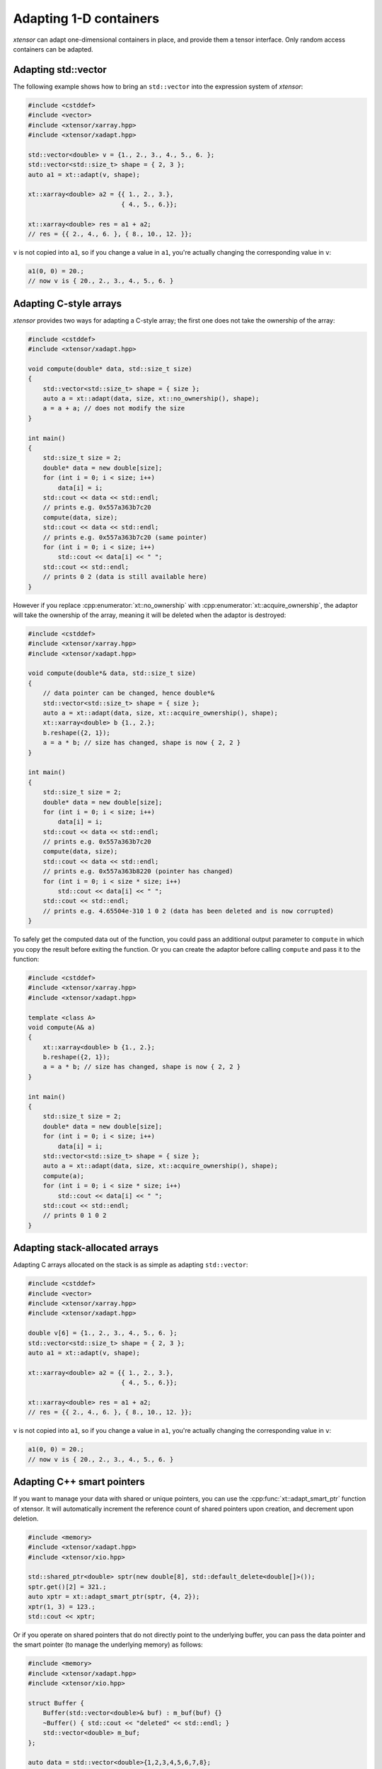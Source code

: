 .. Copyright (c) 2016, Johan Mabille, Sylvain Corlay and Wolf Vollprecht

   Distributed under the terms of the BSD 3-Clause License.

   The full license is in the file LICENSE, distributed with this software.

Adapting 1-D containers
=======================

`xtensor` can adapt one-dimensional containers in place, and provide them a tensor interface.
Only random access containers can be adapted.

Adapting std::vector
--------------------

The following example shows how to bring an ``std::vector`` into the expression system of
`xtensor`:

.. code::

    #include <cstddef>
    #include <vector>
    #include <xtensor/xarray.hpp>
    #include <xtensor/xadapt.hpp>

    std::vector<double> v = {1., 2., 3., 4., 5., 6. };
    std::vector<std::size_t> shape = { 2, 3 };
    auto a1 = xt::adapt(v, shape);

    xt::xarray<double> a2 = {{ 1., 2., 3.},
                             { 4., 5., 6.}};

    xt::xarray<double> res = a1 + a2;
    // res = {{ 2., 4., 6. }, { 8., 10., 12. }};

``v`` is not copied into ``a1``, so if you change a value in ``a1``, you're actually changing
the corresponding value in ``v``:

.. code::

    a1(0, 0) = 20.;
    // now v is { 20., 2., 3., 4., 5., 6. }

Adapting C-style arrays
-----------------------

`xtensor` provides two ways for adapting a C-style array; the first one does not take the
ownership of the array:

.. code::

    #include <cstddef>
    #include <xtensor/xadapt.hpp>

    void compute(double* data, std::size_t size)
    {
        std::vector<std::size_t> shape = { size };
        auto a = xt::adapt(data, size, xt::no_ownership(), shape);
        a = a + a; // does not modify the size
    }

    int main()
    {
        std::size_t size = 2;
        double* data = new double[size];
        for (int i = 0; i < size; i++)
            data[i] = i;
        std::cout << data << std::endl;
        // prints e.g. 0x557a363b7c20
        compute(data, size);
        std::cout << data << std::endl;
        // prints e.g. 0x557a363b7c20 (same pointer)
        for (int i = 0; i < size; i++)
            std::cout << data[i] << " ";
        std::cout << std::endl;
        // prints 0 2 (data is still available here)
    }

However if you replace :cpp:enumerator:`xt::no_ownership` with :cpp:enumerator:`xt::acquire_ownership`, the adaptor will take
the ownership of the array, meaning it will be deleted when the adaptor is destroyed:

.. code::

    #include <cstddef>
    #include <xtensor/xarray.hpp>
    #include <xtensor/xadapt.hpp>

    void compute(double*& data, std::size_t size)
    {
        // data pointer can be changed, hence double*&
        std::vector<std::size_t> shape = { size };
        auto a = xt::adapt(data, size, xt::acquire_ownership(), shape);
        xt::xarray<double> b {1., 2.};
        b.reshape({2, 1});
        a = a * b; // size has changed, shape is now { 2, 2 }
    }

    int main()
    {
        std::size_t size = 2;
        double* data = new double[size];
        for (int i = 0; i < size; i++)
            data[i] = i;
        std::cout << data << std::endl;
        // prints e.g. 0x557a363b7c20
        compute(data, size);
        std::cout << data << std::endl;
        // prints e.g. 0x557a363b8220 (pointer has changed)
        for (int i = 0; i < size * size; i++)
            std::cout << data[i] << " ";
        std::cout << std::endl;
        // prints e.g. 4.65504e-310 1 0 2 (data has been deleted and is now corrupted)
    }

To safely get the computed data out of the function, you could pass an additional output parameter
to ``compute`` in which you copy the result before exiting the function. Or you can create the
adaptor before calling ``compute`` and pass it to the function:

.. code::

    #include <cstddef>
    #include <xtensor/xarray.hpp>
    #include <xtensor/xadapt.hpp>

    template <class A>
    void compute(A& a)
    {
        xt::xarray<double> b {1., 2.};
        b.reshape({2, 1});
        a = a * b; // size has changed, shape is now { 2, 2 }
    }

    int main()
    {
        std::size_t size = 2;
        double* data = new double[size];
        for (int i = 0; i < size; i++)
            data[i] = i;
        std::vector<std::size_t> shape = { size };
        auto a = xt::adapt(data, size, xt::acquire_ownership(), shape);
        compute(a);
        for (int i = 0; i < size * size; i++)
            std::cout << data[i] << " ";
        std::cout << std::endl;
        // prints 0 1 0 2
    }

Adapting stack-allocated arrays
-------------------------------

Adapting C arrays allocated on the stack is as simple as adapting ``std::vector``:

.. code::

    #include <cstddef>
    #include <vector>
    #include <xtensor/xarray.hpp>
    #include <xtensor/xadapt.hpp>

    double v[6] = {1., 2., 3., 4., 5., 6. };
    std::vector<std::size_t> shape = { 2, 3 };
    auto a1 = xt::adapt(v, shape);

    xt::xarray<double> a2 = {{ 1., 2., 3.},
                             { 4., 5., 6.}};

    xt::xarray<double> res = a1 + a2;
    // res = {{ 2., 4., 6. }, { 8., 10., 12. }};

``v`` is not copied into ``a1``, so if you change a value in ``a1``, you're actually changing
the corresponding value in ``v``:

.. code::

    a1(0, 0) = 20.;
    // now v is { 20., 2., 3., 4., 5., 6. }

Adapting C++ smart pointers
---------------------------

If you want to manage your data with shared or unique pointers, you can use the
:cpp:func:`xt::adapt_smart_ptr` function of xtensor.
It will automatically increment the reference count of shared pointers upon creation, and decrement upon deletion.

.. code::

    #include <memory>
    #include <xtensor/xadapt.hpp>
    #include <xtensor/xio.hpp>

    std::shared_ptr<double> sptr(new double[8], std::default_delete<double[]>());
    sptr.get()[2] = 321.;
    auto xptr = xt::adapt_smart_ptr(sptr, {4, 2});
    xptr(1, 3) = 123.;
    std::cout << xptr;

Or if you operate on shared pointers that do not directly point to the underlying
buffer, you can pass the data pointer and the smart pointer (to manage the underlying
memory) as follows:

.. code::

    #include <memory>
    #include <xtensor/xadapt.hpp>
    #include <xtensor/xio.hpp>

    struct Buffer {
        Buffer(std::vector<double>& buf) : m_buf(buf) {}
        ~Buffer() { std::cout << "deleted" << std::endl; }
        std::vector<double> m_buf;
    };

    auto data = std::vector<double>{1,2,3,4,5,6,7,8};
    auto shared_buf = std::make_shared<Buffer>(data);
    auto unique_buf = std::make_unique<Buffer>(data);

    std::cout << shared_buf.use_count() << std::endl;
    {
        auto obj = xt::adapt_smart_ptr(shared_buf.get()->m_buf.data(),
                                       {2, 4}, shared_buf);
        // Use count increased to 2
        std::cout << shared_buf.use_count() << std::endl;
        std::cout << obj << std::endl;
    }
    // Use count reset to 1
    std::cout << shared_buf.use_count() << std::endl;

    {
        auto obj = xt::adapt_smart_ptr(unique_buf.get()->m_buf.data(),
                                       {2, 4}, std::move(unique_buf));
        std::cout << obj << std::endl;
    }
